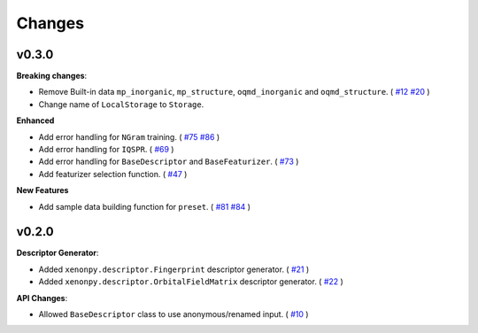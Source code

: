 .. role:: raw-html(raw)
    :format: html

=======
Changes
=======


v0.3.0
======

**Breaking changes**:

* Remove Built-in data ``mp_inorganic``, ``mp_structure``, ``oqmd_inorganic`` and ``oqmd_structure``. ( `#12`_ `#20`_ )
* Change name of ``LocalStorage`` to ``Storage``.

**Enhanced**

* Add error handling for ``NGram`` training. ( `#75`_ `#86`_ )
* Add error handling for ``IQSPR``. ( `#69`_ )
* Add error handling for ``BaseDescriptor`` and ``BaseFeaturizer``. ( `#73`_ )
* Add featurizer selection function. ( `#47`_ )

**New Features**

* Add sample data building function for ``preset``. ( `#81`_ `#84`_ )


.. _#12: https://github.com/yoshida-lab/XenonPy/issues/12
.. _#20: https://github.com/yoshida-lab/XenonPy/issues/20
.. _#75: https://github.com/yoshida-lab/XenonPy/issues/75
.. _#73: https://github.com/yoshida-lab/XenonPy/issues/73
.. _#86: https://github.com/yoshida-lab/XenonPy/issues/86
.. _#69: https://github.com/yoshida-lab/XenonPy/issues/69
.. _#81: https://github.com/yoshida-lab/XenonPy/issues/81
.. _#84: https://github.com/yoshida-lab/XenonPy/issues/84
.. _#47: https://github.com/yoshida-lab/XenonPy/issues/47




v0.2.0
======

**Descriptor Generator**:

* Added ``xenonpy.descriptor.Fingerprint`` descriptor generator. ( `#21`_ )
* Added ``xenonpy.descriptor.OrbitalFieldMatrix`` descriptor generator. ( `#22`_ )


**API Changes**:

* Allowed ``BaseDescriptor`` class to use anonymous/renamed input. ( `#10`_ )

.. _#10: https://github.com/yoshida-lab/XenonPy/issues/10
.. _#21: https://github.com/yoshida-lab/XenonPy/issues/21
.. _#22: https://github.com/yoshida-lab/XenonPy/issues/22